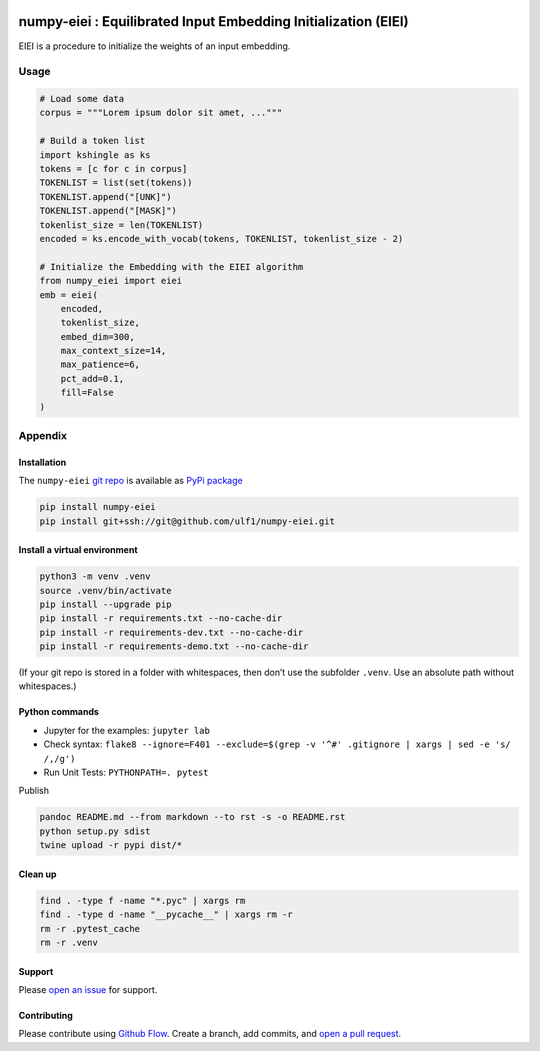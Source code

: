 |PyPI version|

numpy-eiei : Equilibrated Input Embedding Initialization (EIEI)
===============================================================

EIEI is a procedure to initialize the weights of an input embedding.

Usage
-----

.. code:: py

   # Load some data
   corpus = """Lorem ipsum dolor sit amet, ..."""

   # Build a token list
   import kshingle as ks
   tokens = [c for c in corpus]
   TOKENLIST = list(set(tokens))
   TOKENLIST.append("[UNK]")
   TOKENLIST.append("[MASK]")
   tokenlist_size = len(TOKENLIST)
   encoded = ks.encode_with_vocab(tokens, TOKENLIST, tokenlist_size - 2)

   # Initialize the Embedding with the EIEI algorithm
   from numpy_eiei import eiei
   emb = eiei(
       encoded,
       tokenlist_size,
       embed_dim=300,
       max_context_size=14,
       max_patience=6,
       pct_add=0.1,
       fill=False
   )

Appendix
--------

Installation
~~~~~~~~~~~~

The ``numpy-eiei`` `git repo <http://github.com/ulf1/numpy-eiei>`__ is
available as `PyPi package <https://pypi.org/project/numpy-eiei>`__

.. code:: sh

   pip install numpy-eiei
   pip install git+ssh://git@github.com/ulf1/numpy-eiei.git

Install a virtual environment
~~~~~~~~~~~~~~~~~~~~~~~~~~~~~

.. code:: sh

   python3 -m venv .venv
   source .venv/bin/activate
   pip install --upgrade pip
   pip install -r requirements.txt --no-cache-dir
   pip install -r requirements-dev.txt --no-cache-dir
   pip install -r requirements-demo.txt --no-cache-dir

(If your git repo is stored in a folder with whitespaces, then don’t use
the subfolder ``.venv``. Use an absolute path without whitespaces.)

Python commands
~~~~~~~~~~~~~~~

-  Jupyter for the examples: ``jupyter lab``
-  Check syntax:
   ``flake8 --ignore=F401 --exclude=$(grep -v '^#' .gitignore | xargs | sed -e 's/ /,/g')``
-  Run Unit Tests: ``PYTHONPATH=. pytest``

Publish

.. code:: sh

   pandoc README.md --from markdown --to rst -s -o README.rst
   python setup.py sdist
   twine upload -r pypi dist/*

Clean up
~~~~~~~~

.. code:: sh

   find . -type f -name "*.pyc" | xargs rm
   find . -type d -name "__pycache__" | xargs rm -r
   rm -r .pytest_cache
   rm -r .venv

Support
~~~~~~~

Please `open an issue <https://github.com/ulf1/numpy-eiei/issues/new>`__
for support.

Contributing
~~~~~~~~~~~~

Please contribute using `Github
Flow <https://guides.github.com/introduction/flow/>`__. Create a branch,
add commits, and `open a pull
request <https://github.com/ulf1/numpy-eiei/compare/>`__.

.. |PyPI version| image:: https://badge.fury.io/py/numpy-eiei.svg
   :target: https://badge.fury.io/py/numpy-eiei
